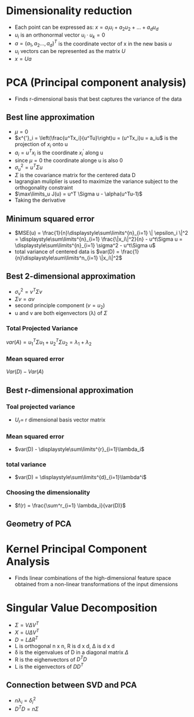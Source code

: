 
* Dimensionality reduction
+ Each point can be expressed as: \(x = a_iu_i + a_2u_2 + ... + a_du_d\)
+ \(u_i\) is an orthonormal vector \(u_i \cdot u_k = 0\)
+ \(a = (a_1, a_2 ..., a_d)^T\) is the coordinate vector of x in the new basis \(u\)
+ \(u_i\) vectors can be represented as the matrix \(U\)
+ \(x = Ua\)
* PCA (Principal component analysis)
+ Finds r-dimensional basis that best captures the variance of the data
** Best line approximation
+ \(\mu = 0\)
+ \(x^{'}_i = \left(\frac{u^Tx_i}{u^Tu}\right)u = (u^Tx_i)u = a_iu\) is the
  projection of \(x_i\) onto u
+ \(a_i = u^Tx_i\) is the coordinate \(x_i^'\) along u
+ since \(\mu = 0\) the coordinate alonge u is also 0
+ \(\sigma^2_u = u^T\Sigma u\)
+ \(\Sigma\) is the covariance matrix for the centered data D
+ lagrangian muliplier is used to maximize the variance subject to the
  orthogonality constraint
+ \(\max\limits_u J(u) = u^T \Sigma u - \alpha(u^Tu-1)\)
+ Taking the derivative \(\)
** Minimum squared error
+ \(MSE(u) = \frac{1}{n}\displaystyle\sum\limits^{n}_{i=1} \| \epsilon_i \|^2 =
  \displaystyle\sum\limits^{n}_{i=1} \frac{\|x_i\|^2}{n} - u^t\Sigma u = \displaystyle\sum\limits^{n}_{i=1} \sigma^2 - u^t\Sigma u\)
+ total variance of centered data is \(var(D) =
  \frac{1}{n}\displaystyle\sum\limits^n_{i=1} \|x_i\|^2\)
** Best 2-dimensional approximation
+ \(\sigma^2_v = v^T \Sigma v\)
+ \(\Sigma v = \alpha v\)
+ second principle component (\(v = u_2\))
+ u and v are both eigenvectors (\lambda) of \(\Sigma\)
*** Total Projected Variance
\(var(A) = u^T_1\Sigma u_1 + u_2^T \Sigma u_2 = \lambda_1 + \lambda_2\)
*** Mean squared error
\(Var(D) - Var(A)\)
** Best r-dimensional approximation
*** Toal projected variance
+ \(U_r = \) r dimensional basis vector matrix
*** Mean squared error
+ \(var(D) - \displaystyle\sum\limits^{r}_{i=1}\lambda_i\)
*** total variance
+ \(var(D) = \displaystyle\sum\limits^{d}_{i=1}\lambda^i\)
*** Choosing the dimensionality
+ \(f(r) = \frac{\sum^r_{i=1} \lambda_i}{var(D)}\)
** Geometry of PCA
* Kernel Principal Component Analysis
+ Finds linear combinations of the high-dimensional feature space obtained from
  a non-linear transformations of the input dimensions
* Singular Value Decomposition
+ \(\Sigma = V \Delta V^T \)
+ \(X = U \Delta V^T\)
+ \(D = L \Delta R^T\)
+ L is orthogonal n x n, R is d x d, \Delta is d x d
+ \delta is the eigenvalues of D in a diagonal matrix \(\Delta\)
+ R is the eighenvectors of \(D^TD\)
+ L is the eigenvectors of \(DD^T\)
** Connection between SVD and PCA
+ \(n\lambda_i = \delta_i^2\)
+ \(D^TD = n\Sigma\)
